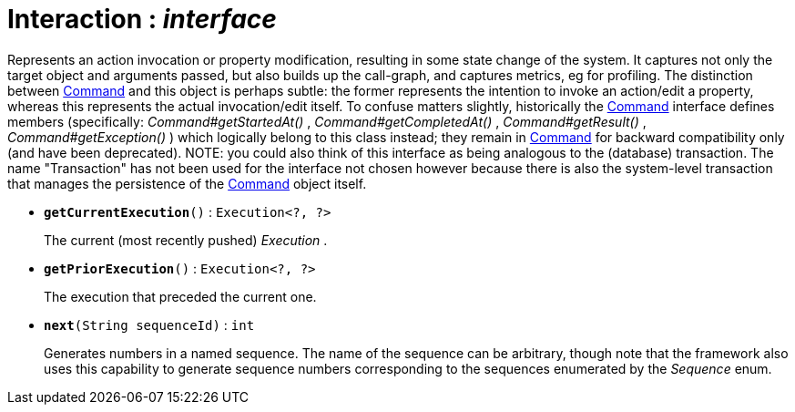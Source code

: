 = Interaction : _interface_



Represents an action invocation or property modification, resulting in some state change of the system. It captures not only the target object and arguments passed, but also builds up the call-graph, and captures metrics, eg for profiling.
The distinction between xref:system:generated:index/Command.adoc[Command] and this object is perhaps subtle: the former represents the intention to invoke an action/edit a property, whereas this represents the actual invocation/edit itself.
To confuse matters slightly, historically the xref:system:generated:index/Command.adoc[Command] interface defines members (specifically: _Command#getStartedAt()_ , _Command#getCompletedAt()_ , _Command#getResult()_ , _Command#getException()_ ) which logically belong to this class instead; they remain in xref:system:generated:index/Command.adoc[Command] for backward compatibility only (and have been deprecated).
NOTE: you could also think of this interface as being analogous to the (database) transaction. The name "Transaction" has not been used for the interface not chosen however because there is also the system-level transaction that manages the persistence of the xref:system:generated:index/Command.adoc[Command] object itself.

* `[teal]#*getCurrentExecution*#()` : `Execution<?, ?>`
+
The current (most recently pushed) _Execution_ .


* `[teal]#*getPriorExecution*#()` : `Execution<?, ?>`
+
The execution that preceded the current one.


* `[teal]#*next*#(String sequenceId)` : `int`
+
Generates numbers in a named sequence. The name of the sequence can be arbitrary, though note that the framework also uses this capability to generate sequence numbers corresponding to the sequences enumerated by the _Sequence_ enum.
